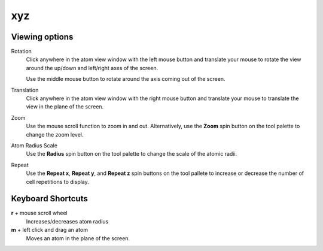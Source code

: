 
xyz
===

Viewing options
---------------

Rotation
	Click anywhere in the atom view window with the left mouse button and translate your mouse to rotate the view around the up/down and left/right axes of the screen. 
	
	Use the middle mouse button to rotate around the axis coming out of the screen.

Translation
	Click anywhere in the atom view window with the right mouse button and translate your mouse to translate the view in the plane of the screen.

Zoom
	Use the mouse scroll function to zoom in and out. Alternatively, use the **Zoom** spin button on the tool palette to change the zoom level.

Atom Radius Scale
	Use the **Radius** spin button on the tool palette to change the scale of the atomic radii.

Repeat
	Use the **Repeat x**, **Repeat y**, and **Repeat z** spin buttons on the tool pallete to increase or decrease the number of cell repetitions to display.

Keyboard Shortcuts
------------------  

**r** + mouse scroll wheel
	Increases/decreases atom radius

**m** + left click and drag an atom
	Moves an atom in the plane of the screen.

 
